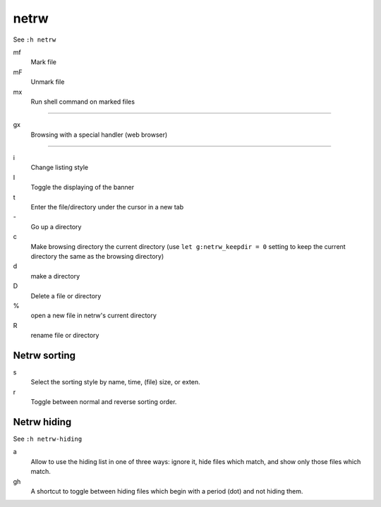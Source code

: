 netrw
=====

See ``:h netrw``

mf
    Mark file

mF
    Unmark file

mx
    Run shell command on marked files

----

gx
    Browsing with a special handler (web browser)

----

i
    Change listing style

I
    Toggle the displaying of the banner

t
    Enter the file/directory under the cursor in a new tab

\-
    Go up a directory

c
    Make browsing directory the current directory (use ``let g:netrw_keepdir =
    0`` setting to keep the current directory the same as the browsing
    directory)

d
    make a directory

D
    Delete a file or directory

\%
    open a new file in netrw's current directory

R
    rename file or directory

Netrw sorting
-------------

s
   Select the sorting style by name, time, (file) size, or exten.

r
   Toggle between normal and reverse sorting order.

Netrw hiding
------------

See ``:h netrw-hiding``

a
    Allow to use the hiding list in one of three ways: ignore it, hide files
    which match, and show only those files which match.

gh
    A shortcut to toggle between hiding files which begin with a period (dot)
    and not hiding them.
    
